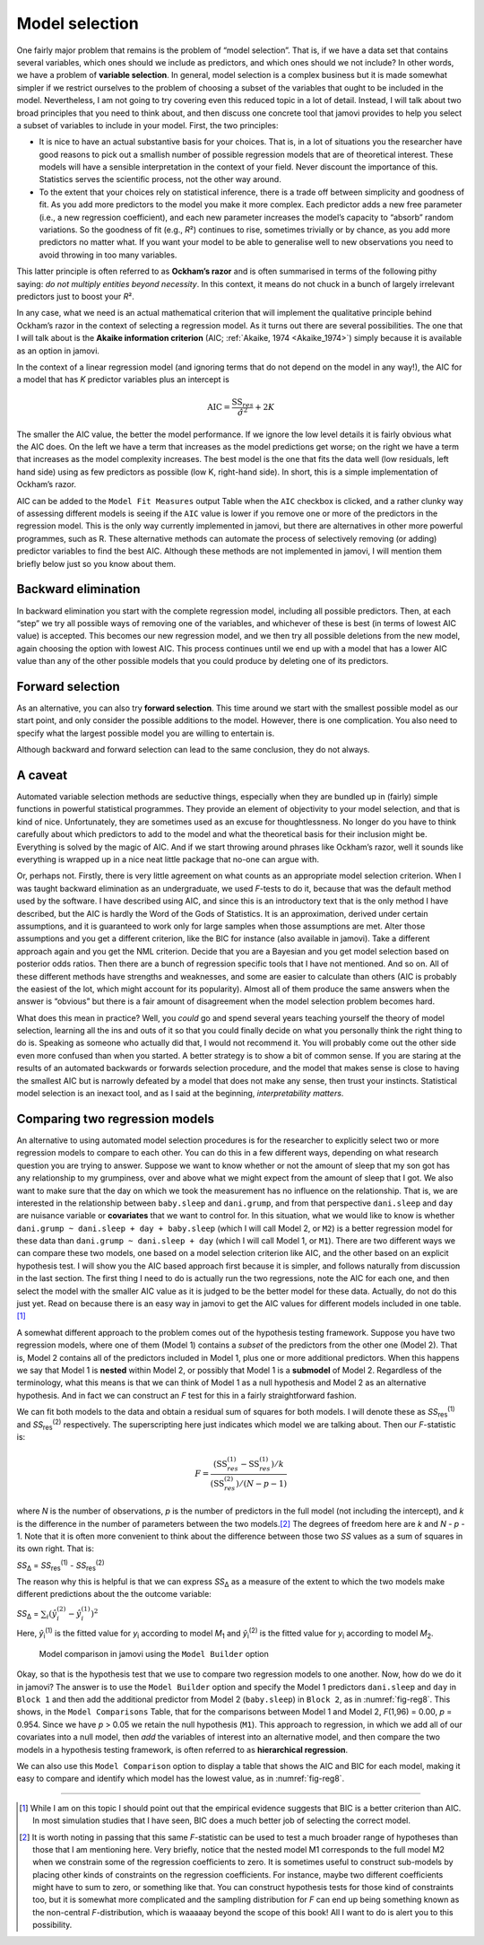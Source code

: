 .. sectionauthor:: `Danielle J. Navarro <https://djnavarro.net/>`_ and `David R. Foxcroft <https://www.davidfoxcroft.com/>`_

Model selection
---------------

One fairly major problem that remains is the problem of “model selection”.
That is, if we have a data set that contains several variables, which ones
should we include as predictors, and which ones should we not include? In
other words, we have a problem of **variable selection**. In general, model
selection is a complex business but it is made somewhat simpler if we restrict
ourselves to the problem of choosing a subset of the variables that ought to
be included in the model. Nevertheless, I am not going to try covering even
this reduced topic in a lot of detail. Instead, I will talk about two broad
principles that you need to think about, and then discuss one concrete tool
that jamovi provides to help you select a subset of variables to include in
your model. First, the two principles:

-  It is nice to have an actual substantive basis for your choices. That
   is, in a lot of situations you the researcher have good reasons to
   pick out a smallish number of possible regression models that are of
   theoretical interest. These models will have a sensible
   interpretation in the context of your field. Never discount the
   importance of this. Statistics serves the scientific process, not the
   other way around.

-  To the extent that your choices rely on statistical inference, there
   is a trade off between simplicity and goodness of fit. As you add
   more predictors to the model you make it more complex. Each predictor
   adds a new free parameter (i.e., a new regression coefficient), and
   each new parameter increases the model’s capacity to “absorb” random
   variations. So the goodness of fit (e.g., *R*\²) continues to
   rise, sometimes trivially or by chance, as you add more predictors no
   matter what. If you want your model to be able to generalise well to
   new observations you need to avoid throwing in too many variables.

This latter principle is often referred to as **Ockham’s razor** and is often
summarised in terms of the following pithy saying: *do not multiply entities
beyond necessity*. In this context, it means do not chuck in a bunch of
largely irrelevant predictors just to boost your *R*\².

In any case, what we need is an actual mathematical criterion that will
implement the qualitative principle behind Ockham’s razor in the context
of selecting a regression model. As it turns out there are several
possibilities. The one that I will talk about is the **Akaike information
criterion** (AIC; :ref:`Akaike, 1974 <Akaike_1974>`) simply because it is
available as an option in jamovi.

In the context of a linear regression model (and ignoring terms that
do not depend on the model in any way!), the AIC for a model that has
*K* predictor variables plus an intercept is

.. math:: \mbox{AIC} = \displaystyle\frac{\mbox{SS}_{res}}{\hat{\sigma}^2} + 2K

The smaller the AIC value, the better the model performance. If we
ignore the low level details it is fairly obvious what the AIC does. On
the left we have a term that increases as the model predictions get
worse; on the right we have a term that increases as the model
complexity increases. The best model is the one that fits the data well
(low residuals, left hand side) using as few predictors as possible (low
K, right-hand side). In short, this is a simple implementation
of Ockham’s razor.

AIC can be added to the ``Model Fit Measures`` output Table when the ``AIC``
checkbox is clicked, and a rather clunky way of assessing different
models is seeing if the ``AIC`` value is lower if you remove one or more
of the predictors in the regression model. This is the only way
currently implemented in jamovi, but there are alternatives in other
more powerful programmes, such as R. These alternative methods can
automate the process of selectively removing (or adding) predictor
variables to find the best AIC. Although these methods are not
implemented in jamovi, I will mention them briefly below just so you
know about them.

Backward elimination
~~~~~~~~~~~~~~~~~~~~

In backward elimination you start with the complete regression model,
including all possible predictors. Then, at each “step” we try all
possible ways of removing one of the variables, and whichever of these
is best (in terms of lowest AIC value) is accepted. This becomes our new
regression model, and we then try all possible deletions from the new
model, again choosing the option with lowest AIC. This process continues
until we end up with a model that has a lower AIC value than any of the
other possible models that you could produce by deleting one of its
predictors.

Forward selection
~~~~~~~~~~~~~~~~~

As an alternative, you can also try **forward selection**. This time
around we start with the smallest possible model as our start point, and
only consider the possible additions to the model. However, there is one
complication. You also need to specify what the largest possible model
you are willing to entertain is.

Although backward and forward selection can lead to the same conclusion,
they do not always.

A caveat
~~~~~~~~

Automated variable selection methods are seductive things, especially
when they are bundled up in (fairly) simple functions in powerful
statistical programmes. They provide an element of objectivity to your
model selection, and that is kind of nice. Unfortunately, they are
sometimes used as an excuse for thoughtlessness. No longer do you have
to think carefully about which predictors to add to the model and what
the theoretical basis for their inclusion might be. Everything is solved
by the magic of AIC. And if we start throwing around phrases like
Ockham’s razor, well it sounds like everything is wrapped up in a nice
neat little package that no-one can argue with.

Or, perhaps not. Firstly, there is very little agreement on what counts
as an appropriate model selection criterion. When I was taught backward
elimination as an undergraduate, we used *F*-tests to do it,
because that was the default method used by the software. I have described
using AIC, and since this is an introductory text that is the only method
I have described, but the AIC is hardly the Word of the Gods of
Statistics. It is an approximation, derived under certain assumptions,
and it is guaranteed to work only for large samples when those
assumptions are met. Alter those assumptions and you get a different
criterion, like the BIC for instance (also available in jamovi). Take a
different approach again and you get the NML criterion. Decide that
you are a Bayesian and you get model selection based on posterior odds
ratios. Then there are a bunch of regression specific tools that I
have not mentioned. And so on. All of these different methods have
strengths and weaknesses, and some are easier to calculate than others
(AIC is probably the easiest of the lot, which might account for its
popularity). Almost all of them produce the same answers when the answer
is “obvious” but there is a fair amount of disagreement when the model
selection problem becomes hard.

What does this mean in practice? Well, you *could* go and spend several
years teaching yourself the theory of model selection, learning all the
ins and outs of it so that you could finally decide on what you
personally think the right thing to do is. Speaking as someone who
actually did that, I would not recommend it. You will probably come out the
other side even more confused than when you started. A better strategy
is to show a bit of common sense. If you are staring at the results of an
automated backwards or forwards selection procedure, and the model that
makes sense is close to having the smallest AIC but is narrowly defeated
by a model that does not make any sense, then trust your instincts.
Statistical model selection is an inexact tool, and as I said at the
beginning, *interpretability matters*.

Comparing two regression models
~~~~~~~~~~~~~~~~~~~~~~~~~~~~~~~

An alternative to using automated model selection procedures is for the
researcher to explicitly select two or more regression models to compare
to each other. You can do this in a few different ways, depending on
what research question you are trying to answer. Suppose we want to know
whether or not the amount of sleep that my son got has any relationship
to my grumpiness, over and above what we might expect from the amount of
sleep that I got. We also want to make sure that the day on which we
took the measurement has no influence on the relationship. That is,
we are interested in the relationship between ``baby.sleep`` and
``dani.grump``, and from that perspective ``dani.sleep`` and ``day`` are
nuisance variable or **covariates** that we want to control for. In this
situation, what we would like to know is whether
``dani.grump ~ dani.sleep + day + baby.sleep`` (which I will call Model 2,
or ``M2``) is a better regression model for these data than
``dani.grump ~ dani.sleep + day`` (which I will call Model 1, or ``M1``).
There are two different ways we can compare these two models, one based
on a model selection criterion like AIC, and the other based on an
explicit hypothesis test. I will show you the AIC based approach first
because it is simpler, and follows naturally from discussion in the last
section. The first thing I need to do is actually run the two
regressions, note the AIC for each one, and then select the model with
the smaller AIC value as it is judged to be the better model for these
data. Actually, do not do this just yet. Read on because there is an easy
way in jamovi to get the AIC values for different models included in one
table.\ [#]_

A somewhat different approach to the problem comes out of the hypothesis
testing framework. Suppose you have two regression models, where one of
them (Model 1) contains a *subset* of the predictors from the other one
(Model 2). That is, Model 2 contains all of the predictors included in
Model 1, plus one or more additional predictors. When this happens we
say that Model 1 is **nested** within Model 2, or possibly that Model 1
is a **submodel** of Model 2. Regardless of the terminology, what this
means is that we can think of Model 1 as a null hypothesis and Model 2
as an alternative hypothesis. And in fact we can construct an *F*
test for this in a fairly straightforward fashion.

We can fit both models to the data and obtain a residual sum of squares
for both models. I will denote these as *SS*\ :sub:`res`\ :sup:`(1)` and
*SS*\ :sub:`res`\ :sup:`(2)` respectively. The superscripting here just
indicates which model we are talking about. Then our *F*-statistic
is:

.. math:: F = \frac{(\mbox{SS}_{res}^{(1)} - \mbox{SS}_{res}^{(1)})/k}{(\mbox{SS}_{res}^{(2)})/(N-p-1)}

where *N* is the number of observations, *p* is the number
of predictors in the full model (not including the intercept), and
*k* is the difference in the number of parameters between the two
models.\ [#]_ The degrees of freedom here are *k* and
*N* - *p* - 1. Note that it is often more convenient to think about the
difference between those two *SS* values as a sum of squares in its own
right. That is:

| *SS*\ :sub:`Δ` = *SS*\ :sub:`res`\ :sup:`(1)` - *SS*\ :sub:`res`\ :sup:`(2)`

The reason why this is helpful is that we can express *SS*\ :sub:`Δ` as a
measure of the extent to which the two models make different predictions about
the the outcome variable:

| *SS*\ :sub:`Δ` = :math:`\sum_{i} \left(\hat{y}_i^{(2)} - \hat{y}_i^{(1)} \right)^2`

Here, *ŷ*\ :sub:`i`\ :sup:`(1)` is the fitted value for *y*\ :sub:`i` according
to model *M*\ :sub:`1` and *ŷ*\ :sub:`i`\ :sup:`(2)` is the fitted value for
*y*\ :sub:`i` according to model *M*\ :sub:`2`.

.. ----------------------------------------------------------------------------

.. figure:: ../_images/lsj_reg8.*
   :alt: Model comparison in jamovi using the ``Model Builder`` option
   :name: fig-reg8

   Model comparison in jamovi using the ``Model Builder`` option
   
.. ----------------------------------------------------------------------------

Okay, so that is the hypothesis test that we use to compare two
regression models to one another. Now, how do we do it in jamovi? The
answer is to use the ``Model Builder`` option and specify the Model 1
predictors ``dani.sleep`` and ``day`` in ``Block 1`` and then add the
additional predictor from Model 2 (``baby.sleep``) in ``Block 2``, as in
:numref:`fig-reg8`. This shows, in the ``Model Comparisons`` Table, that
for the comparisons between Model 1 and Model 2, *F*\ (1,96) = 0.00,
*p* = 0.954. Since we have *p* > 0.05 we retain the null hypothesis (``M1``).
This approach to regression, in which we add all of our covariates into a
null model, then *add* the variables of interest into an alternative model,
and then compare the two models in a hypothesis testing framework, is often
referred to as **hierarchical regression**.

We can also use this ``Model Comparison`` option to display a table that
shows the AIC and BIC for each model, making it easy to compare and
identify which model has the lowest value, as in :numref:`fig-reg8`.

------

.. [#]
   While I am on this topic I should point out that the empirical evidence
   suggests that BIC is a better criterion than AIC. In most simulation studies
   that I have seen, BIC does a much better job of selecting the correct model.

.. [#]
   It is worth noting in passing that this same *F*-statistic can be used to
   test a much broader range of hypotheses than those that I am mentioning here.
   Very briefly, notice that the nested model M1 corresponds to the full model
   M2 when we constrain some of the regression coefficients to zero. It is
   sometimes useful to construct sub-models by placing other kinds of
   constraints on the regression coefficients. For instance, maybe two
   different coefficients might have to sum to zero, or something like that.
   You can construct hypothesis tests for those kind of constraints too, but it
   is somewhat more complicated and the sampling distribution for *F* can end
   up being something known as the non-central *F*-distribution, which is
   waaaaay beyond the scope of this book! All I want to do is alert you to this
   possibility.
